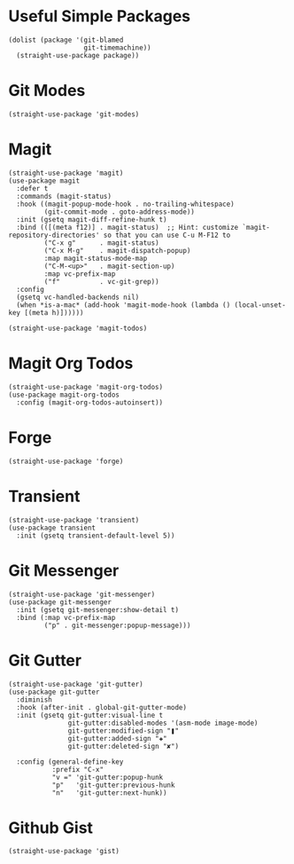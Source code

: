 * Useful Simple Packages

#+begin_src elisp
  (dolist (package '(git-blamed
                     git-timemachine))
    (straight-use-package package))
#+end_src

* Git Modes

#+begin_src elisp
  (straight-use-package 'git-modes)
#+end_src

* Magit

#+begin_src elisp
  (straight-use-package 'magit)
  (use-package magit
    :defer t
    :commands (magit-status)
    :hook ((magit-popup-mode-hook . no-trailing-whitespace)
           (git-commit-mode . goto-address-mode))
    :init (gsetq magit-diff-refine-hunk t)
    :bind (([(meta f12)] . magit-status)  ;; Hint: customize `magit-repository-directories' so that you can use C-u M-F12 to
           ("C-x g"      . magit-status)
           ("C-x M-g"    . magit-dispatch-popup)
           :map magit-status-mode-map
           ("C-M-<up>"   . magit-section-up)
           :map vc-prefix-map
           ("f"          . vc-git-grep))
    :config
    (gsetq vc-handled-backends nil)
    (when *is-a-mac* (add-hook 'magit-mode-hook (lambda () (local-unset-key [(meta h)])))))

  (straight-use-package 'magit-todos)
#+end_src

* Magit Org Todos

#+begin_src elisp
  (straight-use-package 'magit-org-todos)
  (use-package magit-org-todos
    :config (magit-org-todos-autoinsert))
#+end_src

* Forge

#+begin_src elisp
  (straight-use-package 'forge)
#+end_src

* Transient

#+begin_src elisp
  (straight-use-package 'transient)
  (use-package transient
    :init (gsetq transient-default-level 5))
#+end_src

* Git Messenger

#+begin_src elisp
  (straight-use-package 'git-messenger)
  (use-package git-messenger
    :init (gsetq git-messenger:show-detail t)
    :bind (:map vc-prefix-map
           ("p" . git-messenger:popup-message)))
#+end_src

* Git Gutter

#+begin_src elisp
  (straight-use-package 'git-gutter)
  (use-package git-gutter
    :diminish
    :hook (after-init . global-git-gutter-mode)
    :init (gsetq git-gutter:visual-line t
                 git-gutter:disabled-modes '(asm-mode image-mode)
                 git-gutter:modified-sign "❚"
                 git-gutter:added-sign "✚"
                 git-gutter:deleted-sign "✘")

    :config (general-define-key
             :prefix "C-x"
             "v =" 'git-gutter:popup-hunk
             "p"   'git-gutter:previous-hunk
             "n"   'git-gutter:next-hunk))
#+end_src

* Github Gist

#+begin_src elisp
  (straight-use-package 'gist)
#+end_src
